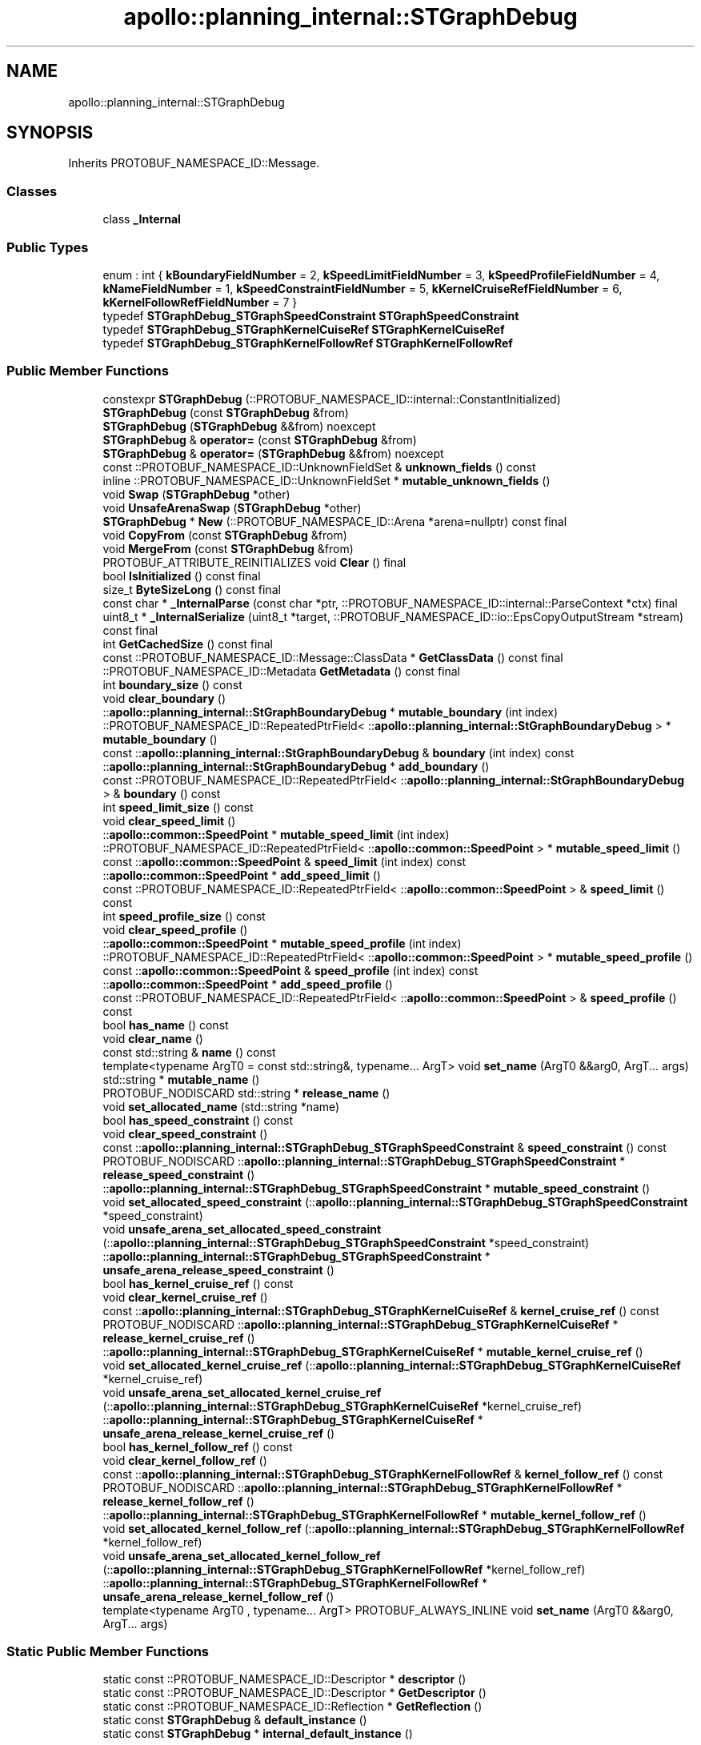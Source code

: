 .TH "apollo::planning_internal::STGraphDebug" 3 "Sun Sep 3 2023" "Version 8.0" "Cyber-Cmake" \" -*- nroff -*-
.ad l
.nh
.SH NAME
apollo::planning_internal::STGraphDebug
.SH SYNOPSIS
.br
.PP
.PP
Inherits PROTOBUF_NAMESPACE_ID::Message\&.
.SS "Classes"

.in +1c
.ti -1c
.RI "class \fB_Internal\fP"
.br
.in -1c
.SS "Public Types"

.in +1c
.ti -1c
.RI "enum : int { \fBkBoundaryFieldNumber\fP = 2, \fBkSpeedLimitFieldNumber\fP = 3, \fBkSpeedProfileFieldNumber\fP = 4, \fBkNameFieldNumber\fP = 1, \fBkSpeedConstraintFieldNumber\fP = 5, \fBkKernelCruiseRefFieldNumber\fP = 6, \fBkKernelFollowRefFieldNumber\fP = 7 }"
.br
.ti -1c
.RI "typedef \fBSTGraphDebug_STGraphSpeedConstraint\fP \fBSTGraphSpeedConstraint\fP"
.br
.ti -1c
.RI "typedef \fBSTGraphDebug_STGraphKernelCuiseRef\fP \fBSTGraphKernelCuiseRef\fP"
.br
.ti -1c
.RI "typedef \fBSTGraphDebug_STGraphKernelFollowRef\fP \fBSTGraphKernelFollowRef\fP"
.br
.in -1c
.SS "Public Member Functions"

.in +1c
.ti -1c
.RI "constexpr \fBSTGraphDebug\fP (::PROTOBUF_NAMESPACE_ID::internal::ConstantInitialized)"
.br
.ti -1c
.RI "\fBSTGraphDebug\fP (const \fBSTGraphDebug\fP &from)"
.br
.ti -1c
.RI "\fBSTGraphDebug\fP (\fBSTGraphDebug\fP &&from) noexcept"
.br
.ti -1c
.RI "\fBSTGraphDebug\fP & \fBoperator=\fP (const \fBSTGraphDebug\fP &from)"
.br
.ti -1c
.RI "\fBSTGraphDebug\fP & \fBoperator=\fP (\fBSTGraphDebug\fP &&from) noexcept"
.br
.ti -1c
.RI "const ::PROTOBUF_NAMESPACE_ID::UnknownFieldSet & \fBunknown_fields\fP () const"
.br
.ti -1c
.RI "inline ::PROTOBUF_NAMESPACE_ID::UnknownFieldSet * \fBmutable_unknown_fields\fP ()"
.br
.ti -1c
.RI "void \fBSwap\fP (\fBSTGraphDebug\fP *other)"
.br
.ti -1c
.RI "void \fBUnsafeArenaSwap\fP (\fBSTGraphDebug\fP *other)"
.br
.ti -1c
.RI "\fBSTGraphDebug\fP * \fBNew\fP (::PROTOBUF_NAMESPACE_ID::Arena *arena=nullptr) const final"
.br
.ti -1c
.RI "void \fBCopyFrom\fP (const \fBSTGraphDebug\fP &from)"
.br
.ti -1c
.RI "void \fBMergeFrom\fP (const \fBSTGraphDebug\fP &from)"
.br
.ti -1c
.RI "PROTOBUF_ATTRIBUTE_REINITIALIZES void \fBClear\fP () final"
.br
.ti -1c
.RI "bool \fBIsInitialized\fP () const final"
.br
.ti -1c
.RI "size_t \fBByteSizeLong\fP () const final"
.br
.ti -1c
.RI "const char * \fB_InternalParse\fP (const char *ptr, ::PROTOBUF_NAMESPACE_ID::internal::ParseContext *ctx) final"
.br
.ti -1c
.RI "uint8_t * \fB_InternalSerialize\fP (uint8_t *target, ::PROTOBUF_NAMESPACE_ID::io::EpsCopyOutputStream *stream) const final"
.br
.ti -1c
.RI "int \fBGetCachedSize\fP () const final"
.br
.ti -1c
.RI "const ::PROTOBUF_NAMESPACE_ID::Message::ClassData * \fBGetClassData\fP () const final"
.br
.ti -1c
.RI "::PROTOBUF_NAMESPACE_ID::Metadata \fBGetMetadata\fP () const final"
.br
.ti -1c
.RI "int \fBboundary_size\fP () const"
.br
.ti -1c
.RI "void \fBclear_boundary\fP ()"
.br
.ti -1c
.RI "::\fBapollo::planning_internal::StGraphBoundaryDebug\fP * \fBmutable_boundary\fP (int index)"
.br
.ti -1c
.RI "::PROTOBUF_NAMESPACE_ID::RepeatedPtrField< ::\fBapollo::planning_internal::StGraphBoundaryDebug\fP > * \fBmutable_boundary\fP ()"
.br
.ti -1c
.RI "const ::\fBapollo::planning_internal::StGraphBoundaryDebug\fP & \fBboundary\fP (int index) const"
.br
.ti -1c
.RI "::\fBapollo::planning_internal::StGraphBoundaryDebug\fP * \fBadd_boundary\fP ()"
.br
.ti -1c
.RI "const ::PROTOBUF_NAMESPACE_ID::RepeatedPtrField< ::\fBapollo::planning_internal::StGraphBoundaryDebug\fP > & \fBboundary\fP () const"
.br
.ti -1c
.RI "int \fBspeed_limit_size\fP () const"
.br
.ti -1c
.RI "void \fBclear_speed_limit\fP ()"
.br
.ti -1c
.RI "::\fBapollo::common::SpeedPoint\fP * \fBmutable_speed_limit\fP (int index)"
.br
.ti -1c
.RI "::PROTOBUF_NAMESPACE_ID::RepeatedPtrField< ::\fBapollo::common::SpeedPoint\fP > * \fBmutable_speed_limit\fP ()"
.br
.ti -1c
.RI "const ::\fBapollo::common::SpeedPoint\fP & \fBspeed_limit\fP (int index) const"
.br
.ti -1c
.RI "::\fBapollo::common::SpeedPoint\fP * \fBadd_speed_limit\fP ()"
.br
.ti -1c
.RI "const ::PROTOBUF_NAMESPACE_ID::RepeatedPtrField< ::\fBapollo::common::SpeedPoint\fP > & \fBspeed_limit\fP () const"
.br
.ti -1c
.RI "int \fBspeed_profile_size\fP () const"
.br
.ti -1c
.RI "void \fBclear_speed_profile\fP ()"
.br
.ti -1c
.RI "::\fBapollo::common::SpeedPoint\fP * \fBmutable_speed_profile\fP (int index)"
.br
.ti -1c
.RI "::PROTOBUF_NAMESPACE_ID::RepeatedPtrField< ::\fBapollo::common::SpeedPoint\fP > * \fBmutable_speed_profile\fP ()"
.br
.ti -1c
.RI "const ::\fBapollo::common::SpeedPoint\fP & \fBspeed_profile\fP (int index) const"
.br
.ti -1c
.RI "::\fBapollo::common::SpeedPoint\fP * \fBadd_speed_profile\fP ()"
.br
.ti -1c
.RI "const ::PROTOBUF_NAMESPACE_ID::RepeatedPtrField< ::\fBapollo::common::SpeedPoint\fP > & \fBspeed_profile\fP () const"
.br
.ti -1c
.RI "bool \fBhas_name\fP () const"
.br
.ti -1c
.RI "void \fBclear_name\fP ()"
.br
.ti -1c
.RI "const std::string & \fBname\fP () const"
.br
.ti -1c
.RI "template<typename ArgT0  = const std::string&, typename\&.\&.\&. ArgT> void \fBset_name\fP (ArgT0 &&arg0, ArgT\&.\&.\&. args)"
.br
.ti -1c
.RI "std::string * \fBmutable_name\fP ()"
.br
.ti -1c
.RI "PROTOBUF_NODISCARD std::string * \fBrelease_name\fP ()"
.br
.ti -1c
.RI "void \fBset_allocated_name\fP (std::string *name)"
.br
.ti -1c
.RI "bool \fBhas_speed_constraint\fP () const"
.br
.ti -1c
.RI "void \fBclear_speed_constraint\fP ()"
.br
.ti -1c
.RI "const ::\fBapollo::planning_internal::STGraphDebug_STGraphSpeedConstraint\fP & \fBspeed_constraint\fP () const"
.br
.ti -1c
.RI "PROTOBUF_NODISCARD ::\fBapollo::planning_internal::STGraphDebug_STGraphSpeedConstraint\fP * \fBrelease_speed_constraint\fP ()"
.br
.ti -1c
.RI "::\fBapollo::planning_internal::STGraphDebug_STGraphSpeedConstraint\fP * \fBmutable_speed_constraint\fP ()"
.br
.ti -1c
.RI "void \fBset_allocated_speed_constraint\fP (::\fBapollo::planning_internal::STGraphDebug_STGraphSpeedConstraint\fP *speed_constraint)"
.br
.ti -1c
.RI "void \fBunsafe_arena_set_allocated_speed_constraint\fP (::\fBapollo::planning_internal::STGraphDebug_STGraphSpeedConstraint\fP *speed_constraint)"
.br
.ti -1c
.RI "::\fBapollo::planning_internal::STGraphDebug_STGraphSpeedConstraint\fP * \fBunsafe_arena_release_speed_constraint\fP ()"
.br
.ti -1c
.RI "bool \fBhas_kernel_cruise_ref\fP () const"
.br
.ti -1c
.RI "void \fBclear_kernel_cruise_ref\fP ()"
.br
.ti -1c
.RI "const ::\fBapollo::planning_internal::STGraphDebug_STGraphKernelCuiseRef\fP & \fBkernel_cruise_ref\fP () const"
.br
.ti -1c
.RI "PROTOBUF_NODISCARD ::\fBapollo::planning_internal::STGraphDebug_STGraphKernelCuiseRef\fP * \fBrelease_kernel_cruise_ref\fP ()"
.br
.ti -1c
.RI "::\fBapollo::planning_internal::STGraphDebug_STGraphKernelCuiseRef\fP * \fBmutable_kernel_cruise_ref\fP ()"
.br
.ti -1c
.RI "void \fBset_allocated_kernel_cruise_ref\fP (::\fBapollo::planning_internal::STGraphDebug_STGraphKernelCuiseRef\fP *kernel_cruise_ref)"
.br
.ti -1c
.RI "void \fBunsafe_arena_set_allocated_kernel_cruise_ref\fP (::\fBapollo::planning_internal::STGraphDebug_STGraphKernelCuiseRef\fP *kernel_cruise_ref)"
.br
.ti -1c
.RI "::\fBapollo::planning_internal::STGraphDebug_STGraphKernelCuiseRef\fP * \fBunsafe_arena_release_kernel_cruise_ref\fP ()"
.br
.ti -1c
.RI "bool \fBhas_kernel_follow_ref\fP () const"
.br
.ti -1c
.RI "void \fBclear_kernel_follow_ref\fP ()"
.br
.ti -1c
.RI "const ::\fBapollo::planning_internal::STGraphDebug_STGraphKernelFollowRef\fP & \fBkernel_follow_ref\fP () const"
.br
.ti -1c
.RI "PROTOBUF_NODISCARD ::\fBapollo::planning_internal::STGraphDebug_STGraphKernelFollowRef\fP * \fBrelease_kernel_follow_ref\fP ()"
.br
.ti -1c
.RI "::\fBapollo::planning_internal::STGraphDebug_STGraphKernelFollowRef\fP * \fBmutable_kernel_follow_ref\fP ()"
.br
.ti -1c
.RI "void \fBset_allocated_kernel_follow_ref\fP (::\fBapollo::planning_internal::STGraphDebug_STGraphKernelFollowRef\fP *kernel_follow_ref)"
.br
.ti -1c
.RI "void \fBunsafe_arena_set_allocated_kernel_follow_ref\fP (::\fBapollo::planning_internal::STGraphDebug_STGraphKernelFollowRef\fP *kernel_follow_ref)"
.br
.ti -1c
.RI "::\fBapollo::planning_internal::STGraphDebug_STGraphKernelFollowRef\fP * \fBunsafe_arena_release_kernel_follow_ref\fP ()"
.br
.ti -1c
.RI "template<typename ArgT0 , typename\&.\&.\&. ArgT> PROTOBUF_ALWAYS_INLINE void \fBset_name\fP (ArgT0 &&arg0, ArgT\&.\&.\&. args)"
.br
.in -1c
.SS "Static Public Member Functions"

.in +1c
.ti -1c
.RI "static const ::PROTOBUF_NAMESPACE_ID::Descriptor * \fBdescriptor\fP ()"
.br
.ti -1c
.RI "static const ::PROTOBUF_NAMESPACE_ID::Descriptor * \fBGetDescriptor\fP ()"
.br
.ti -1c
.RI "static const ::PROTOBUF_NAMESPACE_ID::Reflection * \fBGetReflection\fP ()"
.br
.ti -1c
.RI "static const \fBSTGraphDebug\fP & \fBdefault_instance\fP ()"
.br
.ti -1c
.RI "static const \fBSTGraphDebug\fP * \fBinternal_default_instance\fP ()"
.br
.in -1c
.SS "Static Public Attributes"

.in +1c
.ti -1c
.RI "static constexpr int \fBkIndexInFileMessages\fP"
.br
.ti -1c
.RI "static const ClassData \fB_class_data_\fP"
.br
.in -1c
.SS "Protected Member Functions"

.in +1c
.ti -1c
.RI "\fBSTGraphDebug\fP (::PROTOBUF_NAMESPACE_ID::Arena *arena, bool is_message_owned=false)"
.br
.in -1c
.SS "Friends"

.in +1c
.ti -1c
.RI "class \fB::PROTOBUF_NAMESPACE_ID::internal::AnyMetadata\fP"
.br
.ti -1c
.RI "template<typename T > class \fB::PROTOBUF_NAMESPACE_ID::Arena::InternalHelper\fP"
.br
.ti -1c
.RI "struct \fB::TableStruct_modules_2fcommon_5fmsgs_2fplanning_5fmsgs_2fplanning_5finternal_2eproto\fP"
.br
.ti -1c
.RI "void \fBswap\fP (\fBSTGraphDebug\fP &a, \fBSTGraphDebug\fP &b)"
.br
.in -1c
.SH "Member Data Documentation"
.PP 
.SS "const ::PROTOBUF_NAMESPACE_ID::Message::ClassData apollo::planning_internal::STGraphDebug::_class_data_\fC [static]\fP"
\fBInitial value:\fP
.PP
.nf
= {
    ::PROTOBUF_NAMESPACE_ID::Message::CopyWithSizeCheck,
    STGraphDebug::MergeImpl
}
.fi
.SS "constexpr int apollo::planning_internal::STGraphDebug::kIndexInFileMessages\fC [static]\fP, \fC [constexpr]\fP"
\fBInitial value:\fP
.PP
.nf
=
    7
.fi


.SH "Author"
.PP 
Generated automatically by Doxygen for Cyber-Cmake from the source code\&.
